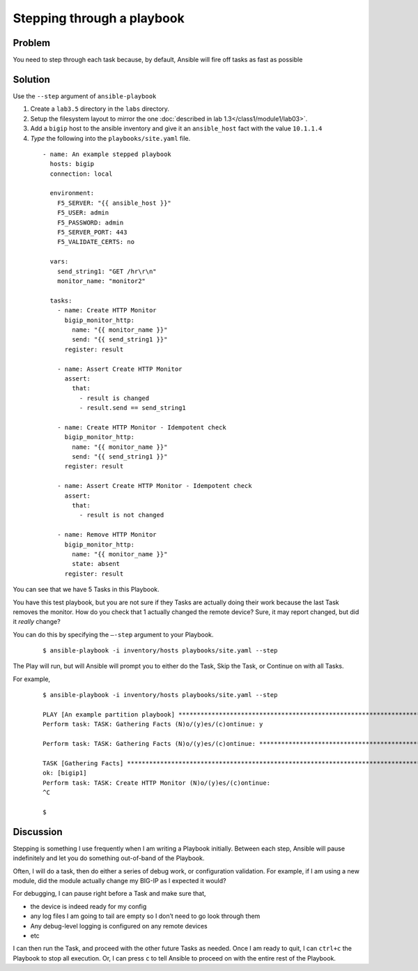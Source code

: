 Stepping through a playbook
===========================

Problem
-------

You need to step through each task because, by default, Ansible will fire off tasks
as fast as possible

Solution
--------

Use the ``--step`` argument of ``ansible-playbook``

#. Create a ``lab3.5`` directory in the ``labs`` directory.
#. Setup the filesystem layout to mirror the one :doc:`described in lab 1.3</class1/module1/lab03>`.
#. Add a ``bigip`` host to the ansible inventory and give it an ``ansible_host``
   fact with the value ``10.1.1.4``
#. *Type* the following into the ``playbooks/site.yaml`` file.

 ::

   - name: An example stepped playbook
     hosts: bigip
     connection: local

     environment:
       F5_SERVER: "{{ ansible_host }}"
       F5_USER: admin
       F5_PASSWORD: admin
       F5_SERVER_PORT: 443
       F5_VALIDATE_CERTS: no

     vars:
       send_string1: "GET /hr\r\n"
       monitor_name: "monitor2"

     tasks:
       - name: Create HTTP Monitor
         bigip_monitor_http:
           name: "{{ monitor_name }}"
           send: "{{ send_string1 }}"
         register: result

       - name: Assert Create HTTP Monitor
         assert:
           that:
             - result is changed
             - result.send == send_string1

       - name: Create HTTP Monitor - Idempotent check
         bigip_monitor_http:
           name: "{{ monitor_name }}"
           send: "{{ send_string1 }}"
         register: result

       - name: Assert Create HTTP Monitor - Idempotent check
         assert:
           that:
             - result is not changed

       - name: Remove HTTP Monitor
         bigip_monitor_http:
           name: "{{ monitor_name }}"
           state: absent
         register: result

You can see that we have 5 Tasks in this Playbook.

You have this test playbook, but you are not sure if they Tasks are actually doing
their work because the last Task removes the monitor. How do you check that 1 actually
changed the remote device? Sure, it may report changed, but did it *really* change?

You can do this by specifying the ``—-step`` argument to your Playbook.

  ::

   $ ansible-playbook -i inventory/hosts playbooks/site.yaml --step

The Play will run, but will Ansible will prompt you to either do the Task, Skip the
Task, or Continue on with all Tasks.

For example,

  ::

   $ ansible-playbook -i inventory/hosts playbooks/site.yaml --step

   PLAY [An example partition playbook] ****************************************************************************************************
   Perform task: TASK: Gathering Facts (N)o/(y)es/(c)ontinue: y

   Perform task: TASK: Gathering Facts (N)o/(y)es/(c)ontinue: ***********************************************************************************

   TASK [Gathering Facts] ***********************************************************************************************************************
   ok: [bigip1]
   Perform task: TASK: Create HTTP Monitor (N)o/(y)es/(c)ontinue:
   ^C

   $

Discussion
----------

Stepping is something I use frequently when I am writing a Playbook initially.
Between each step, Ansible will pause indefinitely and let you do something
out-of-band of the Playbook.

Often, I will do a task, then do either a series of debug work, or configuration
validation. For example, if I am using a new module, did the module actually
change my BIG-IP as I expected it would?

For debugging, I can pause right before a Task and make sure that,

* the device is indeed ready for my config
* any log files I am going to tail are empty so I don’t need to go look through them
* Any debug-level logging is configured on any remote devices
* etc

I can then run the Task, and proceed with the other future Tasks as needed. Once
I am ready to quit, I can ``ctrl+c`` the Playbook to stop all execution. Or, I can
press ``c`` to tell Ansible to proceed on with the entire rest of the Playbook.


